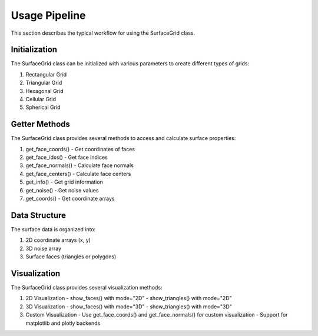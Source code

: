 Usage Pipeline
=============

This section describes the typical workflow for using the SurfaceGrid class.

Initialization
-------------

.. image:: ../img/scheme1.jpg
   :alt: Surface class initialization methods
   :align: center

The SurfaceGrid class can be initialized with various parameters to create different types of grids:

1. Rectangular Grid
2. Triangular Grid
3. Hexagonal Grid
4. Cellular Grid
5. Spherical Grid

Getter Methods
-------------

.. image:: ../img/scheme2.jpg
   :alt: Getter methods for class attributes
   :align: center

The SurfaceGrid class provides several methods to access and calculate surface properties:

1. get_face_coords() - Get coordinates of faces
2. get_face_idxs() - Get face indices
3. get_face_normals() - Calculate face normals
4. get_face_centers() - Calculate face centers
5. get_info() - Get grid information
6. get_noise() - Get noise values
7. get_coords() - Get coordinate arrays

Data Structure
-------------

.. image:: ../img/scheme3.jpg
   :alt: Scheme of 2d coordinates arrays and surface faces
   :align: center

The surface data is organized into:

1. 2D coordinate arrays (x, y)
2. 3D noise array
3. Surface faces (triangles or polygons)

Visualization
------------

.. image:: ../img/scheme4.jpg
   :alt: Pipeline to visualize surface faces
   :align: center

The SurfaceGrid class provides several visualization methods:

1. 2D Visualization
   - show_faces() with mode="2D"
   - show_triangles() with mode="2D"

2. 3D Visualization
   - show_faces() with mode="3D"
   - show_triangles() with mode="3D"

3. Custom Visualization
   - Use get_face_coords() and get_face_normals() for custom visualization
   - Support for matplotlib and plotly backends 